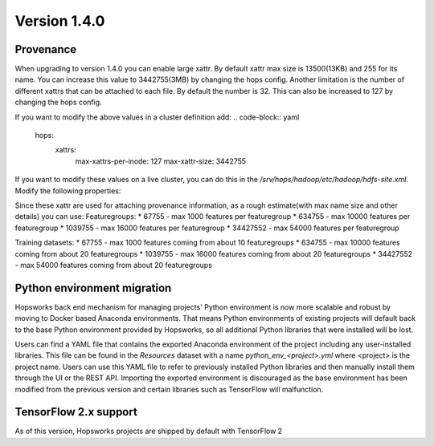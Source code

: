 =============
Version 1.4.0
=============

Provenance
==========

When upgrading to version 1.4.0 you can enable large xattr. 
By default xattr max size is 13500(13KB) and 255 for its name. You can increase this value to 3442755(3MB) by changing the hops config. 
Another limitation is the number of different xattrs that can be attached to each file. By default the number is 32. This can also be increased to 127 by changing the hops config.

If you want to modify the above values in a cluster definition add:
.. code-block:: yaml
    hops:
        xattrs:
            max-xattrs-per-inode: 127
            max-xattr-size: 3442755

If you want to modify these values on a live cluster, you can do this in the `/srv/hops/hadoop/etc/hadoop/hdfs-site.xml`. Modify the following properties:

.. code-block:: yaml
    <property>
        <name>dfs.namenode.xattrs.enabled</name>
        <value>...</value>
        <description>
            Whether support for extended attributes is enabled on the NameNode.
        </description>
    </property>
    <property>
        <name>dfs.namenode.fs-limits.max-xattrs-per-inode</name>
        <value>...</value>
        <description>
            Maximum number of extended attributes per inode. The maximum allowed number is 127 extended attributes per inode.
        </description>
    </property>
    <property>
        <name>dfs.namenode.fs-limits.max-xattr-size</name>
        <value>...</value>
        <description>
            The maximum combined size of the name and value of an extended attribute in bytes. It should be larger than 0 and less than or equal to the maximum size (hard limit), which is 3442755. By default, this limit is 1039755 bytes, where the name can take up to 255 bytes, and the value size can take up to 1039500 bytes.
        </description>
    </property>

Since these xattr are used for attaching provenance information, as a rough estimate(with max name size and other details) you can use:
Featuregroups:
* 67755 - max 1000 features per featuregroup
* 634755 - max 10000 features per featuregroup
* 1039755 - max 16000 features per featuregroup
* 34427552 - max 54000 features per featuregroup

Training datasets:
* 67755 - max 1000 features coming from about 10 featuregroups
* 634755 - max 10000 features coming from about 20 featuregroups
* 1039755 - max 16000 features coming from about 20 featuregroups
* 34427552 - max 54000 features coming from about 20 featuregroups

Python environment migration
============================

Hopsworks back end mechanism for managing projects' Python environment is now more scalable and robust by moving to
Docker based Anaconda environments. That means Python environments of existing projects will default back to the base
Python environment provided by Hopsworks, so all additional Python libraries that were installed will be lost.

Users can find a YAML file that contains the exported Anaconda environment of the project including any
user-installed libraries. This file can be found in the `Resources` dataset with a name `python_env_<project>.yml`
where <project> is the project name. Users can use this YAML file to refer to previously installed Python libraries
and then manually install them through the UI or the REST API. Importing the exported environment is discouraged as
the base environment has been modified from the previous version and certain libraries such as TensorFlow will
malfunction.


TensorFlow 2.x support
======================

As of this version, Hopsworks projects are shipped by default with TensorFlow 2